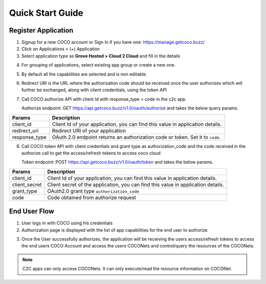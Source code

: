 .. _quick_start_guide_cloud_to_cloud_apps:

Quick Start Guide
=================

Register Application
++++++++++++++++++++

1. Signup for a new COCO account or Sign In if you have one: https://manage.getcoco.buzz/
2. Click on Applications > (+) Application
3. Select application type as **Grove Hosted > Cloud 2 Cloud** and fill in the details
   
.. image:: ../../../../_static/c2cApp.png


4. For grouping of applications, select existing app group or create a new one.
5. By default all the capabilities are selected and is non editable.
6. Redirect URI is the URL where the authorization code should be received once the user authorizes which will further be exchanged, along with client credentials, using the token API
7. Call COCO authorize API with client Id with response_type = code in the c2c app.
   
   Authorize endpoint: GET https://api.getcoco.buzz/v1.0/oauth/authorize and takes the below query params.


=============  ==================================================================================
Params         Description
=============  ==================================================================================
client_id      Client Id of your application, you can find this value in application details.
redirect_uri   Redirect URI of your application
response_type  OAuth 2.0 endpoint returns an authorization code or token. Set it to ``code``.
=============  ==================================================================================

8. Call COCO token API with client credentials and grant type as authorization_code and the code received in the authorize call to get the access/refresh tokens to access coco cloud
   
   Token endpoint: POST https://api.getcoco.buzz/v1.0/oauth/token and takes the below params.


=============  ==================================================================================
Params         Description
=============  ==================================================================================
client_id      Client Id of your application, you can find this value in application details.
client_secret  Client secret of the application, you can find this value in application details.
grant_type     OAuth2.0 grant type ``authorization_code``
code           Code obtained from authorize request
=============  ==================================================================================


End User Flow
+++++++++++++

1. User logs in with COCO using his credentials
2. Authorization page is displayed with the list of app capabilities for the end user to authorize

.. image:: ../../../../_static/authorizeC2C.png

3. Once the User successfully authorizes, the application will be receiving the users access/refresh tokens to access
   the end users COCO Account and access the users COCONets and control/query the resources of the COCONets.


.. note:: 

   C2C apps can only access COCONets. It can only execute/read the resource information on COCONet.


.. sectionauthor:: Narendra
